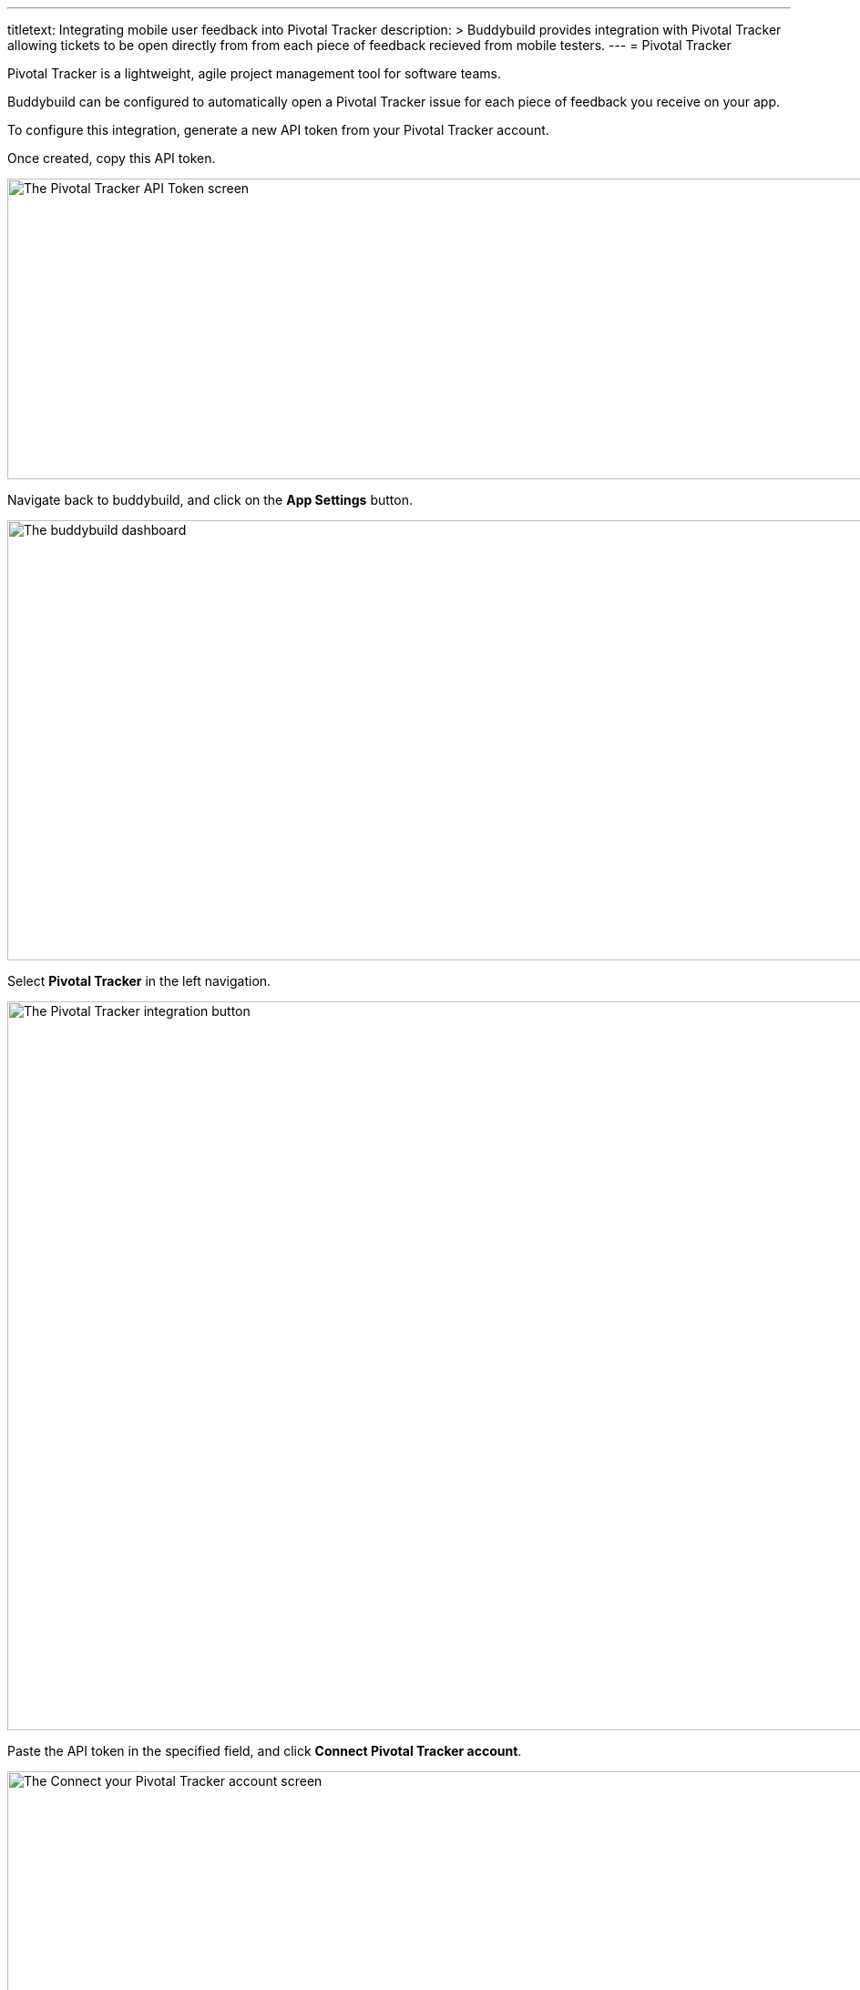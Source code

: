 --- 
titletext: Integrating mobile user feedback into Pivotal Tracker
description: >
  Buddybuild provides integration with Pivotal Tracker allowing tickets to be
  open directly from from each piece of feedback recieved from mobile testers.
---
= Pivotal Tracker

Pivotal Tracker is a lightweight, agile project management tool for
software teams.

Buddybuild can be configured to automatically open a Pivotal Tracker
issue for each piece of feedback you receive on your app.

To configure this integration, generate a new API token from your
Pivotal Tracker account.

Once created, copy this API token.

image:img/Pivotal---1.png["The Pivotal Tracker API Token screen", 1500,
330]

Navigate back to buddybuild, and click on the **App Settings** button.

image:img/Builds---Settings.png["The buddybuild dashboard", 1500, 483]

Select **Pivotal Tracker** in the left navigation.

image:img/Pivotal---2.png["The Pivotal Tracker integration button", 1500, 800]

Paste the API token in the specified field, and click **Connect Pivotal
Tracker account**.

image:img/Pivotal---3.png["The Connect your Pivotal Tracker account
screen", 1500, 472]

Next, configure Pivotal Tracker for Feedback and Crash Reports.  You can
automatically create issues, and select the default project.

image:img/Pivotal---4.png["The Pivotal Tracker integration configuration
screen", 1500, 635]

That's it! You're now connected with Pivotal Tracker.

